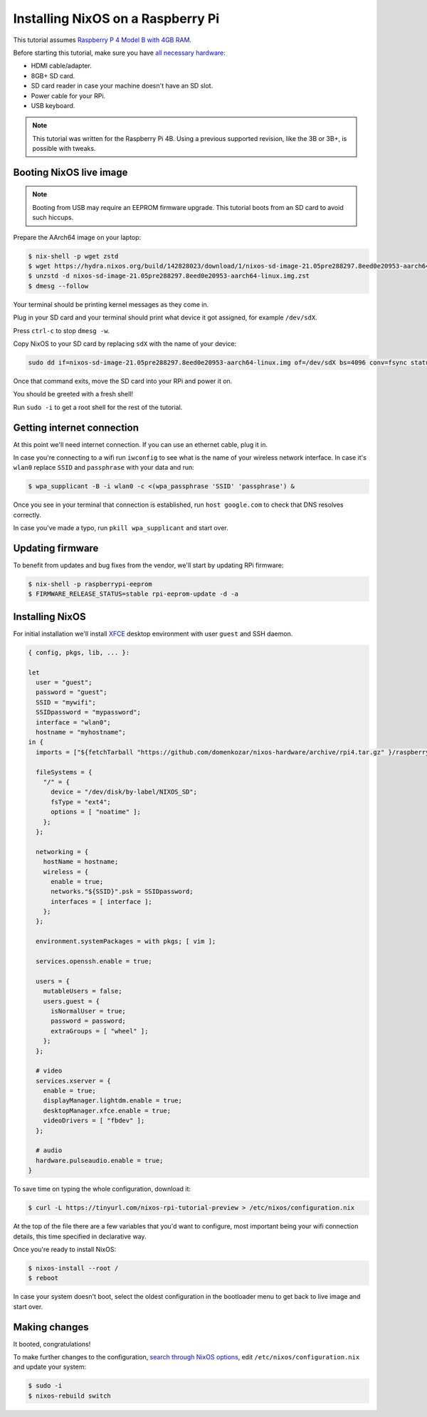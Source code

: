 Installing NixOS on a Raspberry Pi
==================================

This tutorial assumes `Raspberry P 4 Model B with 4GB RAM <https://www.raspberrypi.org/products/raspberry-pi-4-model-b/>`_.

Before starting this tutorial, make sure you have 
`all necessary hardware <https://projects.raspberrypi.org/en/projects/raspberry-pi-setting-up/1>`_:

- HDMI cable/adapter.
- 8GB+ SD card.
- SD card reader in case your machine doesn't have an SD slot.
- Power cable for your RPi.
- USB keyboard.

.. note:: 

  This tutorial was written for the Raspberry Pi 4B. Using a previous supported revision, like the 3B or 3B+, is possible with tweaks.


Booting NixOS live image
------------------------

.. note:: Booting from USB may require an EEPROM firmware upgrade. This tutorial boots from an SD card to avoid such hiccups.

Prepare the AArch64 image on your laptop:

.. code:: shell-session

  $ nix-shell -p wget zstd
  $ wget https://hydra.nixos.org/build/142828023/download/1/nixos-sd-image-21.05pre288297.8eed0e20953-aarch64-linux.img.zst
  $ unzstd -d nixos-sd-image-21.05pre288297.8eed0e20953-aarch64-linux.img.zst
  $ dmesg --follow

Your terminal should be printing kernel messages as they come in.

Plug in your SD card and your terminal should print what device it got assigned, for example ``/dev/sdX``.

Press ``ctrl-c`` to stop ``dmesg -w``.

Copy NixOS to your SD card by replacing ``sdX`` with the name of your device:

.. code:: shell-session 

  sudo dd if=nixos-sd-image-21.05pre288297.8eed0e20953-aarch64-linux.img of=/dev/sdX bs=4096 conv=fsync status=progress

Once that command exits, move the SD card into your RPi and power it on.

You should be greeted with a fresh shell!

Run ``sudo -i`` to get a root shell for the rest of the tutorial.


Getting internet connection
---------------------------

At this point we'll need internet connection. If you can use an ethernet cable, plug it in.

In case you're connecting to a wifi run ``iwconfig`` to see what is the name of your wireless
network interface. In case it's ``wlan0`` replace ``SSID`` and ``passphrase`` with your data and run:

.. code:: shell-session 

  $ wpa_supplicant -B -i wlan0 -c <(wpa_passphrase 'SSID' 'passphrase') &


Once you see in your terminal that connection is established, run ``host google.com`` to 
check that DNS resolves correctly.

In case you've made a typo, run ``pkill wpa_supplicant`` and start over.


Updating firmware
-----------------

To benefit from updates and bug fixes from the vendor, we'll start by updating RPi firmware:

.. code:: shell-session

  $ nix-shell -p raspberrypi-eeprom
  $ FIRMWARE_RELEASE_STATUS=stable rpi-eeprom-update -d -a

  
Installing NixOS 
----------------

For initial installation we'll install `XFCE <https://www.xfce.org/>`_ desktop environment
with user ``guest`` and SSH daemon.

.. code:: nix 

  { config, pkgs, lib, ... }:

  let
    user = "guest";
    password = "guest";
    SSID = "mywifi";
    SSIDpassword = "mypassword";
    interface = "wlan0";
    hostname = "myhostname";
  in {
    imports = ["${fetchTarball "https://github.com/domenkozar/nixos-hardware/archive/rpi4.tar.gz" }/raspberry-pi/4"];

    fileSystems = {
      "/" = {
        device = "/dev/disk/by-label/NIXOS_SD";
        fsType = "ext4";
        options = [ "noatime" ];
      };
    };

    networking = {
      hostName = hostname;
      wireless = {
        enable = true;
        networks."${SSID}".psk = SSIDpassword;
        interfaces = [ interface ];
      };
    };

    environment.systemPackages = with pkgs; [ vim ];

    services.openssh.enable = true;

    users = {
      mutableUsers = false;
      users.guest = {
        isNormalUser = true;
        password = password;
        extraGroups = [ "wheel" ];
      };
    };

    # video
    services.xserver = {
      enable = true;
      displayManager.lightdm.enable = true;
      desktopManager.xfce.enable = true;
      videoDrivers = [ "fbdev" ];
    };

    # audio
    hardware.pulseaudio.enable = true;
  }

To save time on typing the whole configuration, download it:

.. code:: shell-session

  $ curl -L https://tinyurl.com/nixos-rpi-tutorial-preview > /etc/nixos/configuration.nix 

At the top of the file there are a few variables that you'd want to configure,
most important being your wifi connection details, this time specified in declarative way.

Once you're ready to install NixOS:

.. code:: shell-session

  $ nixos-install --root /
  $ reboot

In case your system doesn't boot, select the oldest configuration in the bootloader menu to get back to live image and start over.


Making changes 
--------------

It booted, congratulations!

To make further changes to the configuration, `search through NixOS options <https://search.nixos.org/options>`_,
edit ``/etc/nixos/configuration.nix`` and update your system:

.. code:: shell-session 

  $ sudo -i
  $ nixos-rebuild switch

